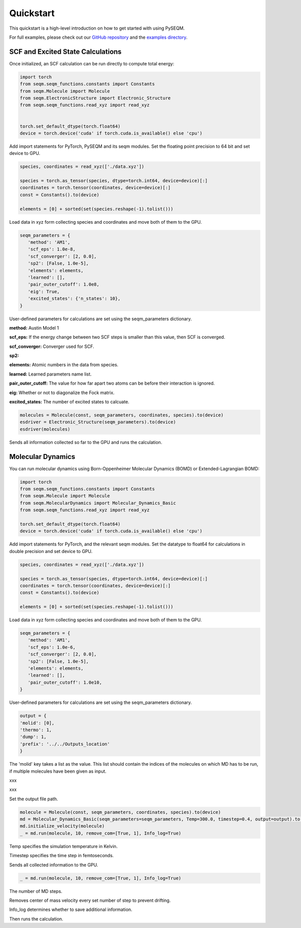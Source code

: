 Quickstart
==========

.. This quickstart provides a high-level introduction to using **PYSEQM** for semi-empirical quantum chemical simulations. It includes examples using the `seqm` Python module, supporting geometry optimization, molecular dynamics, and excited-state simulations — all GPU-accelerated and integrated with PyTorch 🔥.

.. For full example scripts, see the `examples/` directory in the `PYSEQM` GitHub repo.



This quickstart is a high-level introduction on how to get started with using PySEQM. 

For full examples, please check out our `GitHub repository <https://github.com/lanl/pyseqm>`_ and the `examples directory <https://github.com/lanl/pyseqm/tree/main/examples>`_.





SCF and Excited State Calculations
------------------------------

Once initialized, an SCF calculation can be run directly to compute total energy:

.. code-block:: python



   import torch
   from seqm.seqm_functions.constants import Constants
   from seqm.Molecule import Molecule
   from seqm.ElectronicStructure import Electronic_Structure
   from seqm.seqm_functions.read_xyz import read_xyz


   torch.set_default_dtype(torch.float64)
   device = torch.device('cuda' if torch.cuda.is_available() else 'cpu')




Add import statements for PyTorch, PySEQM and its seqm modules.
Set the floating point precision to 64 bit and set device to GPU.

.. code-block:: python




   species, coordinates = read_xyz(['./data.xyz'])

   species = torch.as_tensor(species, dtype=torch.int64, device=device)[:]
   coordinates = torch.tensor(coordinates, device=device)[:]
   const = Constants().to(device)

   elements = [0] + sorted(set(species.reshape(-1).tolist()))

Load data in xyz form collecting species and coordinates and move both of them to the GPU.


.. code-block:: python

   seqm_parameters = {
      'method': 'AM1',
      'scf_eps': 1.0e-8,
      'scf_converger': [2, 0.0],
      'sp2': [False, 1.0e-5],
      'elements': elements,
      'learned': [],
      'pair_outer_cutoff': 1.0e8,
      'eig': True,
      'excited_states': {'n_states': 10},
   }

User-defined parameters for calculations are set using the seqm_parameters dictionary.


**method:** Austin Model 1

**scf_eps:** If the energy change between two SCF steps is smaller than this value, then SCF is converged.

**scf_converger:** Converger used for SCF.

**sp2:** 

**elements:** Atomic numbers in the data from species.

**learned:** Learned parameters name list.

**pair_outer_cutoff:** The value for how far apart two atoms can be before their interaction is ignored.

**eig:** Whether or not to diagonalize the Fock matrix.

**excited_states:** The number of excited states to calcuate.





.. code-block:: python



   molecules = Molecule(const, seqm_parameters, coordinates, species).to(device)
   esdriver = Electronic_Structure(seqm_parameters).to(device)
   esdriver(molecules)

Sends all information collected so far to the GPU and runs the calculation.



Molecular Dynamics
----------------------

You can run molecular dynamics using Born-Oppenheimer Molecular Dynamics (BOMD) or Extended-Lagrangian BOMD:

.. code-block:: python

   import torch
   from seqm.seqm_functions.constants import Constants
   from seqm.Molecule import Molecule
   from seqm.MolecularDynamics import Molecular_Dynamics_Basic
   from seqm.seqm_functions.read_xyz import read_xyz

   torch.set_default_dtype(torch.float64)
   device = torch.device('cuda' if torch.cuda.is_available() else 'cpu')


Add import statements for PyTorch, and the relevant seqm modules.
Set the datatype to float64 for calculations in double precision and set device to GPU.

.. code-block:: python

   species, coordinates = read_xyz(['./data.xyz'])

   species = torch.as_tensor(species, dtype=torch.int64, device=device)[:]
   coordinates = torch.tensor(coordinates, device=device)[:]
   const = Constants().to(device)

   elements = [0] + sorted(set(species.reshape(-1).tolist()))

Load data in xyz form collecting species and coordinates and move both of them to the GPU.

.. code-block:: python
   
   seqm_parameters = {
      'method': 'AM1',
      'scf_eps': 1.0e-6,
      'scf_converger': [2, 0.0],
      'sp2': [False, 1.0e-5],
      'elements': elements,
      'learned': [],
      'pair_outer_cutoff': 1.0e10,
   }


User-defined parameters for calculations are set using the seqm_parameters dictionary.

.. code-block:: python



   output = {
   'molid': [0], 
   'thermo': 1, 
   'dump': 1, 
   'prefix': '../../Outputs_location'
   }

The 'molid' key takes a list as the value. This list should contain the indices of the molecules on which MD has to be run, if multiple molecules have been given as input.

xxx

xxx

Set the output file path.

.. code-block:: python

   molecule = Molecule(const, seqm_parameters, coordinates, species).to(device)
   md = Molecular_Dynamics_Basic(seqm_parameters=seqm_parameters, Temp=300.0, timestep=0.4, output=output).to(device)
   md.initialize_velocity(molecule)
   _ = md.run(molecule, 10, remove_com=[True, 1], Info_log=True)

Temp specifies the simulation temperature in Kelvin.

Timestep specifies the time step in femtoseconds.

Sends all collected information to the GPU.

.. code-block:: python


   _ = md.run(molecule, 10, remove_com=[True, 1], Info_log=True)

The number of MD steps.

Removes center of mass velocity every set number of step to prevent drifting.

Info_log determines whether to save additional information.

Then runs the calculation.

